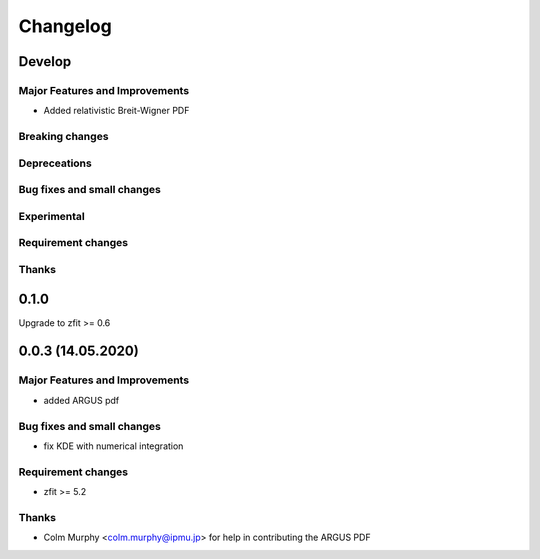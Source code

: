 *********
Changelog
*********
Develop
=======


Major Features and Improvements
-------------------------------
- Added relativistic Breit-Wigner PDF

Breaking changes
------------------

Depreceations
-------------


Bug fixes and small changes
---------------------------

Experimental
------------

Requirement changes
-------------------

Thanks
------


0.1.0
=======

Upgrade to zfit >= 0.6


0.0.3 (14.05.2020)
==================


Major Features and Improvements
-------------------------------
- added ARGUS pdf


Bug fixes and small changes
---------------------------
- fix KDE with numerical integration


Requirement changes
-------------------
- zfit >= 5.2

Thanks
------
- Colm Murphy <colm.murphy@ipmu.jp> for help in contributing the ARGUS PDF
